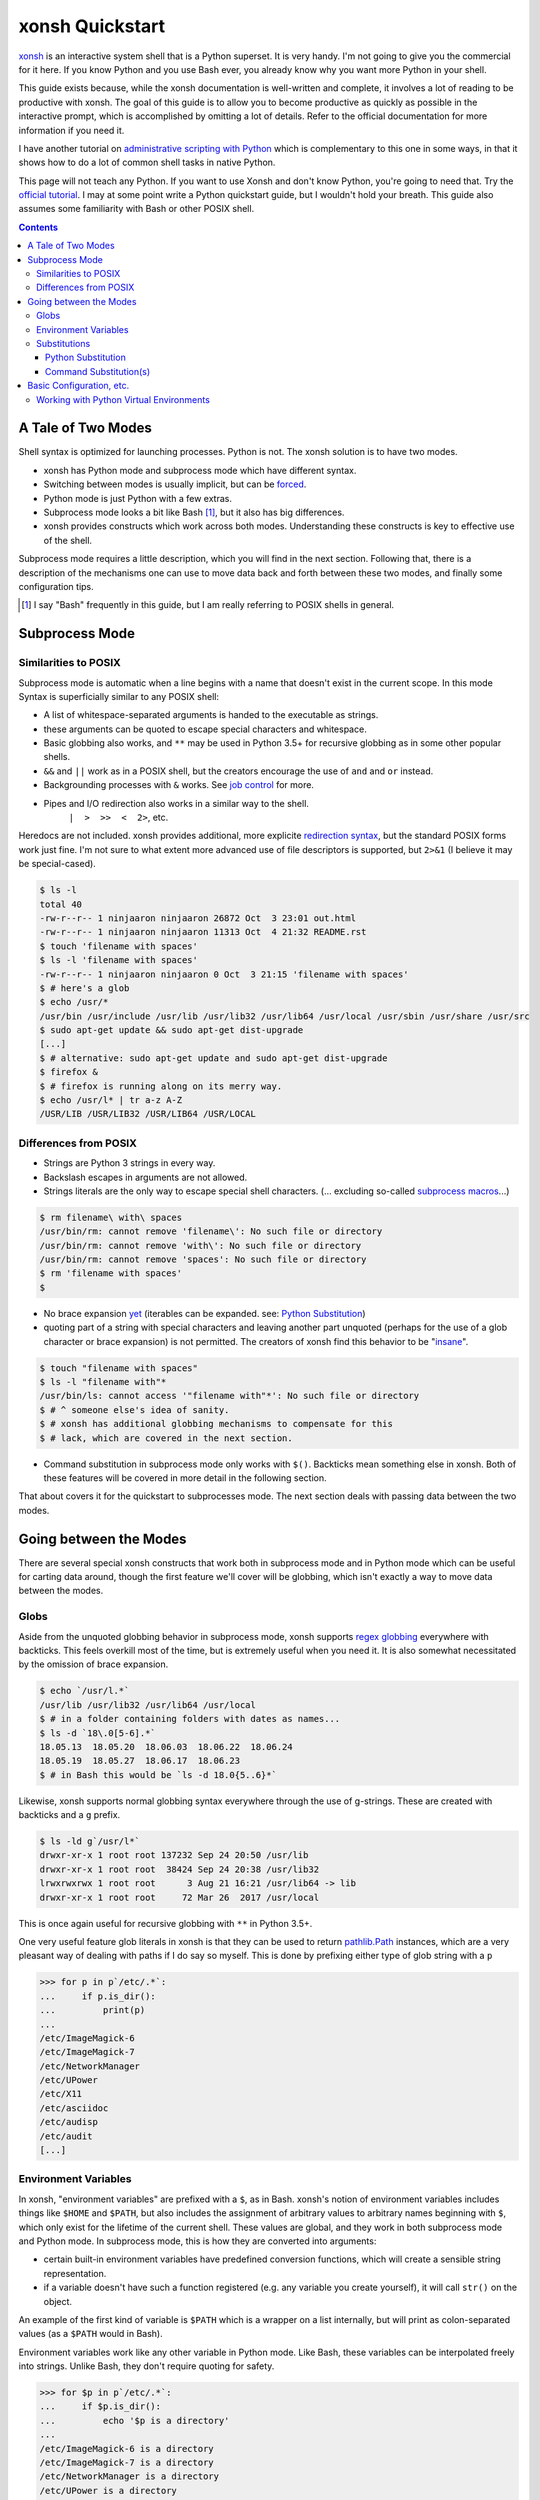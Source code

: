 xonsh Quickstart
================
xonsh_ is an interactive system shell that is a Python superset. It is
very handy. I'm not going to give you the commercial for it here. If you
know Python and you use Bash ever, you already know why you want more
Python in your shell.

This guide exists because, while the xonsh documentation is well-written
and complete, it involves a lot of reading to be productive with xonsh.
The goal of this guide is to allow you to become productive as quickly
as possible in the interactive prompt, which is accomplished by omitting
a lot of details. Refer to the official documentation for more
information if you need it.

I have another tutorial on `administrative scripting with Python`_ which
is complementary to this one in some ways, in that it shows how to do a
lot of common shell tasks in native Python.

This page will not teach any Python. If you want to use Xonsh and don't
know Python, you're going to need that. Try the `official tutorial`_. I
may at some point write a Python quickstart guide, but I wouldn't hold
your breath. This guide also assumes some familiarity with Bash or other
POSIX shell.

.. contents::

.. _xonsh: https://xon.sh/

.. _administrative scripting with Python:
  https://github.com/ninjaaron/replacing-bash-scripting-with-python

.. _official tutorial: https://docs.python.org/3/tutorial/index.html

A Tale of Two Modes
-------------------
Shell syntax is optimized for launching processes. Python is not. The
xonsh solution is to have two modes.

- xonsh has Python mode and subprocess mode which have different
  syntax.
- Switching between modes is usually implicit, but can be forced_.
- Python mode is just Python with a few extras.
- Subprocess mode looks a bit like Bash [#]_, but it also has big
  differences.
- xonsh provides constructs which work across both modes. Understanding
  these constructs is key to effective use of the shell.

Subprocess mode requires a little description, which you will find in
the next section.  Following that, there is a description of the
mechanisms one can use to move data back and forth between these two
modes, and finally some configuration tips.

.. _forced: Substitutions_
.. [#] I say "Bash" frequently in this guide, but I am really referring
  to POSIX shells in general.

Subprocess Mode
---------------
Similarities to POSIX
~~~~~~~~~~~~~~~~~~~~~
Subprocess mode is automatic when a line begins with a name that doesn't
exist in the current scope. In this mode Syntax is superficially similar
to any POSIX shell:

- A list of whitespace-separated arguments is handed to the executable
  as strings.
- these arguments can be quoted to escape special characters and
  whitespace.
- Basic globbing also works, and ``**`` may be used in Python 3.5+ for
  recursive globbing as in some other popular shells.
- ``&&`` and ``||`` work as in a POSIX shell, but the creators encourage
  the use of ``and`` and ``or`` instead.
- Backgrounding processes with ``&`` works. See `job control`_ for more.
- Pipes and I/O redirection also works in a similar way to the shell.
    ``|  >  >>  <  2>``, etc.

Heredocs are not included. xonsh provides additional, more explicite
`redirection syntax`_, but the standard POSIX forms work just fine. I'm
not sure to what extent more advanced use of file descriptors is
supported, but ``2>&1`` (I believe it may be special-cased).

.. code:: sh

  $ ls -l
  total 40
  -rw-r--r-- 1 ninjaaron ninjaaron 26872 Oct  3 23:01 out.html
  -rw-r--r-- 1 ninjaaron ninjaaron 11313 Oct  4 21:32 README.rst
  $ touch 'filename with spaces'
  $ ls -l 'filename with spaces'
  -rw-r--r-- 1 ninjaaron ninjaaron 0 Oct  3 21:15 'filename with spaces'
  $ # here's a glob
  $ echo /usr/*
  /usr/bin /usr/include /usr/lib /usr/lib32 /usr/lib64 /usr/local /usr/sbin /usr/share /usr/src
  $ sudo apt-get update && sudo apt-get dist-upgrade
  [...]
  $ # alternative: sudo apt-get update and sudo apt-get dist-upgrade
  $ firefox &
  $ # firefox is running along on its merry way.
  $ echo /usr/l* | tr a-z A-Z
  /USR/LIB /USR/LIB32 /USR/LIB64 /USR/LOCAL

Differences from POSIX
~~~~~~~~~~~~~~~~~~~~~~
- Strings are Python 3 strings in every way.
- Backslash escapes in arguments are not allowed.
- Strings literals are the only way to escape special shell characters.
  (... excluding so-called `subprocess macros`_...)

.. code:: sh

  $ rm filename\ with\ spaces
  /usr/bin/rm: cannot remove 'filename\': No such file or directory
  /usr/bin/rm: cannot remove 'with\': No such file or directory
  /usr/bin/rm: cannot remove 'spaces': No such file or directory
  $ rm 'filename with spaces'
  $

- No brace expansion yet_ (iterables can be expanded. see: `Python
  Substitution`_)
- quoting part of a string with special characters and leaving another
  part unquoted (perhaps for the use of a glob character or brace
  expansion) is not permitted. The creators of xonsh find this behavior
  to be "insane_".

.. code:: sh

  $ touch "filename with spaces"
  $ ls -l "filename with"*
  /usr/bin/ls: cannot access '"filename with"*': No such file or directory
  $ # ^ someone else's idea of sanity.
  $ # xonsh has additional globbing mechanisms to compensate for this
  $ # lack, which are covered in the next section.

- Command substitution in subprocess mode only works with ``$()``.
  Backticks mean something else in xonsh. Both of these features will be
  covered in more detail in the following section.

That about covers it for the quickstart to subprocesses mode. The next
section deals with passing data between the two modes.

.. _redirection syntax:
  https://xon.sh/tutorial.html#input-output-redirection

.. _subprocess macros:
  https://xon.sh/tutorial_macros.html#subprocess-macros

.. _yet:
  https://github.com/xonsh/xonsh/pull/2868

.. _insane:
  https://xon.sh/tutorial_subproc_strings.html?highlight=insane#the-quotes-stay

.. _job control:
  https://xon.sh/tutorial.html#job-control

Going between the Modes
-----------------------
There are several special xonsh constructs that work both in subprocess
mode and in Python mode which can be useful for carting data around,
though the first feature we'll cover will be globbing, which isn't
exactly a way to move data between the modes.

Globs
~~~~~
Aside from the unquoted globbing behavior in subprocess mode, xonsh
supports `regex globbing`_ everywhere with backticks. This feels overkill
most of the time, but is extremely useful when you need it. It is also
somewhat necessitated by the omission of brace expansion.

.. code:: sh

  $ echo `/usr/l.*`
  /usr/lib /usr/lib32 /usr/lib64 /usr/local
  $ # in a folder containing folders with dates as names...
  $ ls -d `18\.0[5-6].*`
  18.05.13  18.05.20  18.06.03  18.06.22  18.06.24
  18.05.19  18.05.27  18.06.17  18.06.23
  $ # in Bash this would be `ls -d 18.0{5..6}*`

Likewise, xonsh supports normal globbing syntax everywhere through the
use of g-strings. These are created with backticks and a ``g`` prefix.

.. code:: shell

  $ ls -ld g`/usr/l*`
  drwxr-xr-x 1 root root 137232 Sep 24 20:50 /usr/lib
  drwxr-xr-x 1 root root  38424 Sep 24 20:38 /usr/lib32
  lrwxrwxrwx 1 root root      3 Aug 21 16:21 /usr/lib64 -> lib
  drwxr-xr-x 1 root root     72 Mar 26  2017 /usr/local

This is once again useful for recursive globbing with ``**`` in Python
3.5+.

One very useful feature glob literals in xonsh is that they can be used
to return pathlib.Path_ instances, which are a very pleasant way of
dealing with paths if I do say so myself. This is done by prefixing
either type of glob string with a ``p``

.. code:: bash

  >>> for p in p`/etc/.*`:
  ...     if p.is_dir():
  ...         print(p)
  ...         
  /etc/ImageMagick-6
  /etc/ImageMagick-7
  /etc/NetworkManager
  /etc/UPower
  /etc/X11
  /etc/asciidoc
  /etc/audisp
  /etc/audit
  [...]

.. _regex globbing:
  https://xon.sh/tutorial.html#advanced-path-search-with-backticks
.. _pathlib.Path:
  https://docs.python.org/3/library/pathlib.html#basic-use

Environment Variables
~~~~~~~~~~~~~~~~~~~~~
In xonsh, "environment variables" are prefixed with a ``$``, as in Bash.
xonsh's notion of environment variables includes things like ``$HOME``
and ``$PATH``, but also includes the assignment of arbitrary values to
arbitrary names beginning with ``$``, which only exist for the lifetime
of the current shell. These values are global, and they work in both
subprocess mode and Python mode. In subprocess mode, this is how they
are converted into arguments:

- certain built-in environment variables have predefined conversion
  functions, which will create a sensible string representation.
- if a variable doesn't have such a function registered (e.g. any
  variable you create yourself), it will call ``str()`` on the object.

An example of the first kind of variable is ``$PATH`` which is a wrapper
on a list internally, but will print as colon-separated values (as a
``$PATH`` would in Bash).

Environment variables work like any other variable in Python mode. Like
Bash, these variables can be interpolated freely into strings. Unlike
Bash, they don't require quoting for safety.

.. code:: bash

  >>> for $p in p`/etc/.*`:
  ...     if $p.is_dir():
  ...         echo '$p is a directory'
  ...         
  /etc/ImageMagick-6 is a directory
  /etc/ImageMagick-7 is a directory
  /etc/NetworkManager is a directory
  /etc/UPower is a directory
  [...]

Substitutions
~~~~~~~~~~~~~

Python Substitution
+++++++++++++++++++
One problem with user-created environment variables is that they just
call ``str()`` when they are used in subprocess mode. That means:

.. code:: sh

  $ $dirs = ['/usr', '/bin', '/etc']
  $ ls -ld $dirs
  /usr/bin/ls: cannot access '['\''/usr'\'', '\''/bin'\'', '\''/etc'\'']': No such file or directory

The way to get this to do the right thing is with Python substitution.
Python substitution allows embedding the value of arbitrary Python
expressions into commands. If the Python value is an iterable, it will
be split into separate arguments. Python substitution is marked with
``@()``.

.. code:: sh 

  $ dirs = ['/usr', '/bin', '/etc']
  $ ls -ld @(dirs)
  lrwxrwxrwx 1 root root    7 Aug 21 16:21 /bin -> usr/bin
  drwxr-xr-x 1 root root 3068 Sep 25 22:47 /etc
  drwxr-xr-x 1 root root   80 Sep 25 19:43 /usr
  $ echo hello-@('foo    bar     baz'.split())
  hello-foo hello-bar hello-baz
  $ # Cartesian products can also be produced
  $ echo @(list('abc')):@(list('def'))
  a:d a:e a:f b:d b:e b:f c:d c:e c:f

Python substitution only works in subprocess mode (because it is
redundant in Python mode).

Command Substitution(s)
+++++++++++++++++++++++
xonsh has two forms of command substitution. The first is similar to
that of Bash, using ``$()`` syntax.

.. code:: shell
  
  $ ls -l $(which vi)
  lrwxrwxrwx 1 root root 4 Feb 27  2018 /usr/bin/vi -> nvim
  $ # why are permissions on this alias set to 777 instead of 755?
  $ # Oh well...

If this form of substitution is used in Python mode, it returns a
string.

.. code:: sh

  $ print(repr($(which vi)))
  '/usr/bin/vi'

The other form of command substitution only works in Python mode, where
it returns a ``CommandPipeline`` object, which among other things,
implements an iterator that lazily yields lines as they become available
from the process. Trailing newlines are not stripped.

.. code:: python

  >>> for line in !(ls):
  ...     print(line.split())
  ...     
  ['total', '40']
  ['-rw-r--r--', '1', 'ninjaaron', 'ninjaaron', '26872', 'Oct', '3', '23:01', 'out.html']
  ['-rw-r--r--', '1', 'ninjaaron', 'ninjaaron', '10726', 'Oct', '3', '23:20', 'README.rst']

This object has other interesting properties as well, such as boolean
coercion based on the exit code of the process. Look at the
documentation_ for further details. This form of substitution is
probably what you generally want in Python mode.

You can also force subprocess mode without capturing output using
``$[]`` and ``![]``. ``![]`` returns a (weirdly unprintable) object with
information about the process. ``$[]`` always returns ``None``, and I
don't know why anyone would ever use it over ``![]``.

.. _documentation:
  https://xon.sh/tutorial.html#captured-subprocess-with-and

Basic Configuration, etc.
-------------------------
Information on configuration is spread out all over the official docs,
which was the most frustrating thing for me when I was trying it out the
first time. I've tried to collect them here.

- `Run Control File`_ tells about ~/.xonshrc and has some things you
  might want to stick in it.
- `Customizing xonsh`_ also shows how to do some interesting things like
  set the color scheme, but also some bad things like how to set xonsh
  as your default shell. Believe it or not, some 3rd-party programs do
  rely on the default shell setting, and setting your shell with
  ``chsh`` to a non-POSIX shell can break such programs. My advice is to
  instead configure your terminal to launch with xonsh running, rather
  than to change your default shell.
- `Customizing the Prompt`_
- `Environment Variables`_ is a complete list of environment variables,
  many of which can be used for settings.
- Aliases_ work differently in xonsh than in other shells.

Personally, because I use several shells (zsh, fish and xonsh), I try to
avoid more complex functions in my shell configuration files. Instead, I
keep simple aliases in `one place`_ and parse out the correct code for
different shells from there. This is how I do it in xonsh.

.. code:: python

  from hashlib import md5
  # import shell aliases
  al_cache = p'$HOME/.cache/ali_cache.xsh'  # home of xonsh aliases.
  al_path = p'$HOME/.aliases'               # home of POSIX aliases.
  al_hash = p'$HOME/.cache/ali_hash'        # place where a hash of the
                                            # POSIX aliases live.

  # see if the file has changed. Probably should just do this with timestamps.
  with al_path.open('rb') as af, al_hash.open('rb') as ah:
      old_hash = ah.read()
      shell_aliases = af.read()
      new_hash = md5(shell_aliases).digest()

  if old_hash != new_hash:
      # find lines containing aliases and reformate them to xonsh aliases.
      ali = '\n'.join(i for i in shell_aliases.decode().splitlines()
                      if i.startswith('alias '))
      ali = re.sub(r'^alias ([\w-]*)=(.*?)$', r"aliases['\1'] = \2",
                   ali, flags=re.M)
      with al_hash.open('wb') as ah, al_cache.open('w') as ac:
          ah.write(new_hash)
          ac.write(ali)

      exec(ali)

  else:
      source @(al_cache)


For things that cannot be expressed as simple aliases, I try to just
write scripts so I don't have to worry about portability between my
various exotic shells.

My whole xonshrc is here_. It contains some strange and possibly bad
ideas. It comes with no warranty.

.. _Run Control File: https://xon.sh/xonshrc.html
.. _Customizing xonsh: https://xon.sh/customization.html
.. _Customizing the Prompt: https://xon.sh/tutorial.html#customizing-the-prompt
.. _Environment Variables: https://xon.sh/envvars.html
.. _Aliases: https://xon.sh/tutorial.html#aliases
.. _one place: https://github.com/ninjaaron/dot/blob/master/dotfiles/aliases
.. _here: https://github.com/ninjaaron/dot/blob/master/dotfiles/xonshrc

Working with Python Virtual Environments
~~~~~~~~~~~~~~~~~~~~~~~~~~~~~~~~~~~~~~~~
I don't know if this is exactly part of configuration, but, as you
might expect, the standard virtualenv tools don't work with xonsh. This
may not exactly be a configuration thing, but it's something Python
developers need to know, and the info about it is here:
https://xon.sh/python_virtual_environments.html

